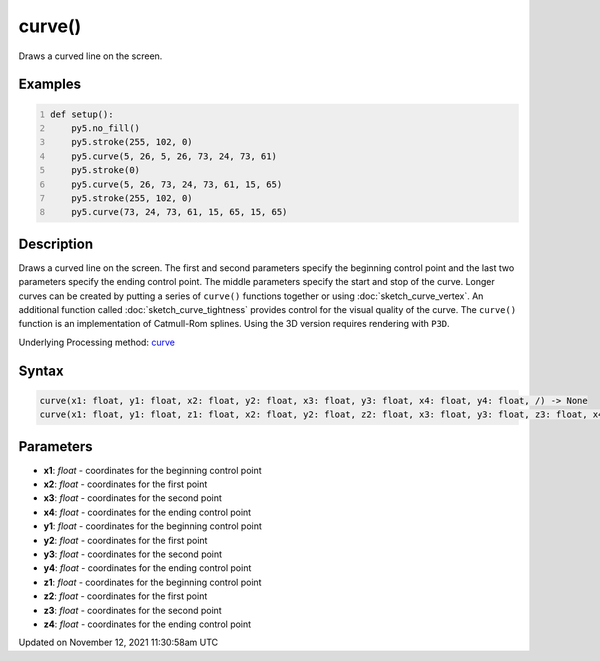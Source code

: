 curve()
=======

Draws a curved line on the screen.

Examples
--------

.. raw:: html

    <div class="example-table">

.. raw:: html

    <div class="example-row"><div class="example-cell-image">

.. image:: /images/reference/Sketch_curve_0.png
    :alt: example picture for curve()

.. raw:: html

    </div><div class="example-cell-code">

.. code:: python
    :number-lines:

    def setup():
        py5.no_fill()
        py5.stroke(255, 102, 0)
        py5.curve(5, 26, 5, 26, 73, 24, 73, 61)
        py5.stroke(0)
        py5.curve(5, 26, 73, 24, 73, 61, 15, 65)
        py5.stroke(255, 102, 0)
        py5.curve(73, 24, 73, 61, 15, 65, 15, 65)

.. raw:: html

    </div></div>

.. raw:: html

    </div>

Description
-----------

Draws a curved line on the screen. The first and second parameters specify the beginning control point and the last two parameters specify the ending control point. The middle parameters specify the start and stop of the curve. Longer curves can be created by putting a series of ``curve()`` functions together or using :doc:`sketch_curve_vertex`. An additional function called :doc:`sketch_curve_tightness` provides control for the visual quality of the curve. The ``curve()`` function is an implementation of Catmull-Rom splines. Using the 3D version requires rendering with ``P3D``.

Underlying Processing method: `curve <https://processing.org/reference/curve_.html>`_

Syntax
------

.. code:: python

    curve(x1: float, y1: float, x2: float, y2: float, x3: float, y3: float, x4: float, y4: float, /) -> None
    curve(x1: float, y1: float, z1: float, x2: float, y2: float, z2: float, x3: float, y3: float, z3: float, x4: float, y4: float, z4: float, /) -> None

Parameters
----------

* **x1**: `float` - coordinates for the beginning control point
* **x2**: `float` - coordinates for the first point
* **x3**: `float` - coordinates for the second point
* **x4**: `float` - coordinates for the ending control point
* **y1**: `float` - coordinates for the beginning control point
* **y2**: `float` - coordinates for the first point
* **y3**: `float` - coordinates for the second point
* **y4**: `float` - coordinates for the ending control point
* **z1**: `float` - coordinates for the beginning control point
* **z2**: `float` - coordinates for the first point
* **z3**: `float` - coordinates for the second point
* **z4**: `float` - coordinates for the ending control point


Updated on November 12, 2021 11:30:58am UTC


